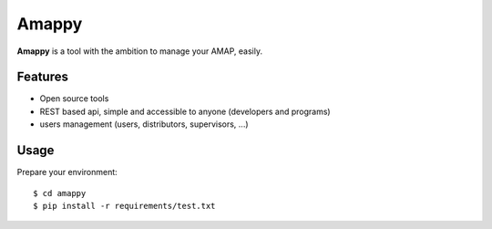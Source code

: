 .. |Amappy| replace:: **Amappy**


Amappy
======

.. image:: https://travis-ci.org/julienvitard/amappy.svg?branch=master
    :target: https://travis-ci.org/julienvitard/amappy

.. image:: https://coveralls.io/repos/github/julienvitard/amappy/badge.svg?branch=master
    :target: https://coveralls.io/github/julienvitard/amappy

    
|Amappy| is a tool with the ambition to manage your AMAP, easily.


Features
--------

* Open source tools
* REST based api, simple and accessible to anyone (developers and programs)
* users management (users, distributors, supervisors, ...)


Usage
-----

Prepare your environment::

  $ cd amappy
  $ pip install -r requirements/test.txt
